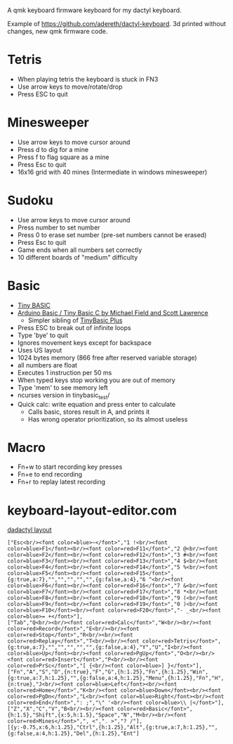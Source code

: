 A qmk keyboard firmware keyboard for my dactyl keyboard.

Example of https://github.com/adereth/dactyl-keyboard. 3d printed without changes, new qmk firmware code.


* Tetris
 - When playing tetris the keyboard is stuck in FN3
 - Use arrow keys to move/rotate/drop
 - Press ESC to quit
* Minesweeper
 - Use arrow keys to move cursor around
 - Press d to dig for a mine
 - Press f to flag square as a mine
 - Press Esc to quit
 - 16x16 grid with 40 mines (Intermediate in windows minesweeper)
* Sudoku
 - Use arrow keys to move cursor around
 - Press number to set number
 - Press 0 to erase set number (pre-set numbers cannot be erased)
 - Press Esc to quit
 - Game ends when all numbers set correctly
 - 10 different boards of "medium" difficulty
* Basic
 - [[https://en.wikipedia.org/wiki/Tiny_BASIC][Tiny BASIC]]
 - [[http://hamsterworks.co.nz/mediawiki/index.php/Arduino_Basic][Arduino Basic / Tiny Basic C by Michael Field and Scott Lawrence]]
   - Simpler sibling of [[https://github.com/BleuLlama/TinyBasicPlus][TinyBasic Plus]]
 - Press ESC to break out of infinite loops
 - Type 'bye' to quit
 - Ignores movement keys except for backspace
 - Uses US layout
 - 1024 bytes memory (866 free after reserved variable storage)
 - all numbers are float
 - Executes 1 instruction per 50 ms
 - When typed keys stop working you are out of memory
 - Type 'mem' to see memory left
 - ncurses version in tinybasic_test/
 - Quick calc: write equation and press enter to calculate
   - Calls basic, stores result in A, and prints it
   - Has wrong operator prioritization, so its almost useless
* Macro
 - Fn+w to start recording key presses
 - Fn+e to end recording
 - Fn+r to replay latest recording
* keyboard-layout-editor.com
#+HTML: <a href="http://www.keyboard-layout-editor.com/##@@=Esc%3Cbr//%3E%3Cfont%20color/=blue%3E~%3C//font%3E&=1%20!%3Cbr//%3E%3Cfont%20color/=blue%3EF1%3C//font%3E%3Cbr//%3E%3Cfont%20color/=red%3EF11%3C//font%3E&=2%20/@%3Cbr//%3E%3Cfont%20color/=blue%3EF2%3C//font%3E%3Cbr//%3E%3Cfont%20color/=red%3EF12%3C//font%3E&=3%20#%3Cbr//%3E%3Cfont%20color/=blue%3EF3%3C//font%3E%3Cbr//%3E%3Cfont%20color/=red%3EF13%3C//font%3E&=4%20$%3Cbr//%3E%3Cfont%20color/=blue%3EF4%3C//font%3E%3Cbr//%3E%3Cfont%20color/=red%3EF14%3C//font%3E&=5%20%25%3Cbr//%3E%3Cfont%20color/=blue%3EF5%3C//font%3E%3Cbr//%3E%3Cfont%20color/=red%3EF15%3C//font%3E&_g:true&a:7;&=&=&=&=&=&_g:false&a:4;&=6%20%5E%3Cbr//%3E%3Cfont%20color/=blue%3EF6%3C//font%3E%3Cbr//%3E%3Cfont%20color/=red%3EF16%3C//font%3E&=7%20/&%3Cbr//%3E%3Cfont%20color/=blue%3EF7%3C//font%3E%3Cbr//%3E%3Cfont%20color/=red%3EF17%3C//font%3E&=8%20*%3Cbr//%3E%3Cfont%20color/=blue%3EF8%3C//font%3E%3Cbr//%3E%3Cfont%20color/=red%3EF18%3C//font%3E&=9%20(%3Cbr//%3E%3Cfont%20color/=blue%3EF9%3C//font%3E%3Cbr//%3E%3Cfont%20color/=red%3EF19%3C//font%3E&=0%20)%3Cbr//%3E%3Cfont%20color/=blue%3EF10%3C//font%3E%3Cbr//%3E%3Cfont%20color/=red%3EF20%3C//font%3E&=-%20/_%3Cbr//%3E%3Cfont%20color/=blue%3E/=%20+%3C//font%3E;&@=Tab&=Q%3Cbr//%3E%3Cbr//%3E%3Cfont%20color/=red%3ECalc%3C//font%3E&=W%3Cbr//%3E%3Cbr//%3E%3Cfont%20color/=red%3ERecord%3C//font%3E&=E%3Cbr//%3E%3Cbr//%3E%3Cfont%20color/=red%3EStop%3C//font%3E&=R%3Cbr//%3E%3Cbr//%3E%3Cfont%20color/=red%3EReplay%3C//font%3E&=T%3Cbr//%3E%3Cbr//%3E%3Cfont%20color/=red%3ETetris%3C//font%3E&_g:true&a:7;&=&=&=&=&=&_g:false&a:4;&=Y&=U&=I%3Cbr//%3E%3Cfont%20color/=blue%3EUp%3C//font%3E%3Cbr//%3E%3Cfont%20color/=red%3EPgUp%3C//font%3E&=O%3Cbr//%3E%3Cbr//%3E%3Cfont%20color/=red%3EInsert%3C//font%3E&=P%3Cbr//%3E%3Cbr//%3E%3Cfont%20color/=red%3EPrSc%3C//font%3E&=%5B%20%7B%3Cbr//%3E%3Cfont%20color/=blue%3E%5D%20%7D%3C//font%3E;&@=Fn&=A&=S&=D&_n:true;&=F&=G&_h:1.25;&=Fn&_h:1.25;&=Win&_g:true&a:7&h:1.25;&=&_g:false&a:4&h:1.25;&=Menu&_h:1.25;&=Fn&=H&_n:true;&=J%3Cbr//%3E%3Cfont%20color/=blue%3ELeft%3C//font%3E%3Cbr//%3E%3Cfont%20color/=red%3EHome%3C//font%3E&=K%3Cbr//%3E%3Cfont%20color/=blue%3EDown%3C//font%3E%3Cbr//%3E%3Cfont%20color/=red%3EPgDn%3C//font%3E&=L%3Cbr//%3E%3Cfont%20color/=blue%3ERight%3C//font%3E%3Cbr//%3E%3Cfont%20color/=red%3EEnd%3C//font%3E&=/:%20/;&=%22%20'%3Cbr//%3E%3Cfont%20color/=blue%3E%5C%20%7C%3C//font%3E;&@=Z&=X&=C&=V&=B%3Cbr//%3E%3Cbr//%3E%3Cfont%20color/=red%3EBasic%3C//font%3E&_h:1.5;&=Shift&_x:5&h:1.5;&=Space&=N&=M%3Cbr//%3E%3Cbr//%3E%3Cfont%20color/=red%3EMines%3C//font%3E&=,%20%3C&=.%20%3E&=?%20//;&@_y:-0.75&x:6&h:1.25;&=Ctrl&_h:1.25;&=Alt&_g:true&a:7&h:1.25;&=&_g:false&a:4&h:1.25;&=Del&_h:1.25;&=Ent">dadactyl layout</a>
#+BEGIN_EXAMPLE
["Esc<br/><font color=blue>~</font>","1 !<br/><font color=blue>F1</font><br/><font color=red>F11</font>","2 @<br/><font color=blue>F2</font><br/><font color=red>F12</font>","3 #<br/><font color=blue>F3</font><br/><font color=red>F13</font>","4 $<br/><font color=blue>F4</font><br/><font color=red>F14</font>","5 %<br/><font color=blue>F5</font><br/><font color=red>F15</font>",{g:true,a:7},"","","","","",{g:false,a:4},"6 ^<br/><font color=blue>F6</font><br/><font color=red>F16</font>","7 &<br/><font color=blue>F7</font><br/><font color=red>F17</font>","8 *<br/><font color=blue>F8</font><br/><font color=red>F18</font>","9 (<br/><font color=blue>F9</font><br/><font color=red>F19</font>","0 )<br/><font color=blue>F10</font><br/><font color=red>F20</font>","- _<br/><font color=blue>= +</font>"],
["Tab","Q<br/><br/><font color=red>Calc</font>","W<br/><br/><font color=red>Record</font>","E<br/><br/><font color=red>Stop</font>","R<br/><br/><font color=red>Replay</font>","T<br/><br/><font color=red>Tetris</font>",{g:true,a:7},"","","","","",{g:false,a:4},"Y","U","I<br/><font color=blue>Up</font><br/><font color=red>PgUp</font>","O<br/><br/><font color=red>Insert</font>","P<br/><br/><font color=red>PrSc</font>","[ {<br/><font color=blue>] }</font>"],
["Fn","A","S","D",{n:true},"F","G",{h:1.25},"Fn",{h:1.25},"Win",{g:true,a:7,h:1.25},"",{g:false,a:4,h:1.25},"Menu",{h:1.25},"Fn","H",{n:true},"J<br/><font color=blue>Left</font><br/><font color=red>Home</font>","K<br/><font color=blue>Down</font><br/><font color=red>PgDn</font>","L<br/><font color=blue>Right</font><br/><font color=red>End</font>",": ;","\" '<br/><font color=blue>\\ |</font>"],
["Z","X","C","V","B<br/><br/><font color=red>Basic</font>",{h:1.5},"Shift",{x:5,h:1.5},"Space","N","M<br/><br/><font color=red>Mines</font>",", <",". >","? /"],
[{y:-0.75,x:6,h:1.25},"Ctrl",{h:1.25},"Alt",{g:true,a:7,h:1.25},"",{g:false,a:4,h:1.25},"Del",{h:1.25},"Ent"]
#+END_EXAMPLE
